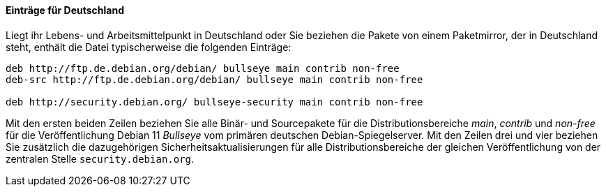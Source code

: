 // Datei: ./werkzeuge/paketquellen-und-werkzeuge/etc-apt-sources.list-verstehen/eintraege-fuer-deutschland.adoc

// Baustelle: Fertig

==== Einträge für Deutschland ====

// Indexeinträge
(((/etc/apt/sources.list,Einträge für Deutschland)))
(((Paketquelle, Security Updates)))
(((Paketquelle, Sicherheitsaktualisierungen)))
(((Paketvarianten, Binärpaket)))
(((Paketvarianten, Sourcepaket)))
Liegt ihr Lebens- und Arbeitsmittelpunkt in Deutschland oder Sie
beziehen die Pakete von einem Paketmirror, der in Deutschland steht,
enthält die Datei typischerweise die folgenden Einträge:

//.Inhalt der `/etc/apt/sources.list` für den deutschen Sprachraum
----
deb http://ftp.de.debian.org/debian/ bullseye main contrib non-free
deb-src http://ftp.de.debian.org/debian/ bullseye main contrib non-free

deb http://security.debian.org/ bullseye-security main contrib non-free
----

Mit den ersten beiden Zeilen beziehen Sie alle Binär- und Sourcepakete
für die Distributionsbereiche _main_, _contrib_ und _non-free_ für die
Veröffentlichung Debian 11 _Bullseye_ vom primären deutschen
Debian-Spiegelserver. Mit den Zeilen drei und vier beziehen Sie
zusätzlich die dazugehörigen Sicherheitsaktualisierungen für alle
Distributionsbereiche der gleichen Veröffentlichung von der zentralen
Stelle `security.debian.org`.

// Datei (Ende): ./werkzeuge/paketquellen-und-werkzeuge/etc-apt-sources.list-verstehen/eintraege-fuer-deutschland.adoc
